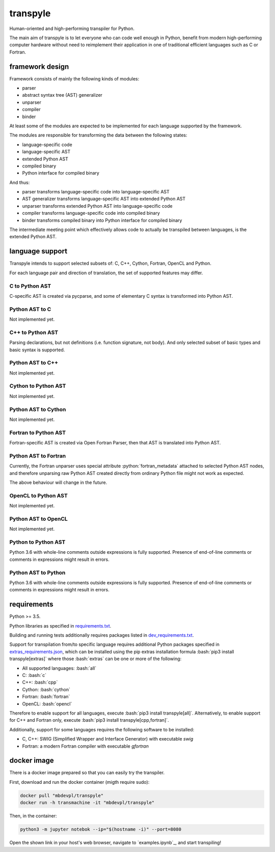 .. role:: bash(code)
    :language: bash

.. role:: python(code)
    :language: python


transpyle
=========

.. image:: https://img.shields.io/pypi/v/transpyle.svg
    :target: https://pypi.python.org/pypi/transpyle
    :alt: package version from PyPI

.. image:: https://travis-ci.org/mbdevpl/transpyle.svg?branch=master
    :target: https://travis-ci.org/mbdevpl/transpyle
    :alt: build status from Travis CI

.. image:: https://codecov.io/gh/mbdevpl/transpyle/branch/master/graph/badge.svg
    :target: https://codecov.io/gh/mbdevpl/transpyle
    :alt: test coverage from Codecov

.. image:: https://img.shields.io/pypi/l/transpyle.svg
    :target: https://github.com/mbdevpl/transpyle/blob/master/NOTICE
    :alt: license

Human-oriented and high-performing transpiler for Python.

The main aim of transpyle is to let everyone who can code well enough in Python,
benefit from modern high-performing computer hardware without need to reimplement their application
in one of traditional efficient languages such as C or Fortran.


framework design
----------------

Framework consists of mainly the following kinds of modules:

*   parser

*   abstract syntax tree (AST) generalizer

*   unparser

*   compiler

*   binder

At least some of the modules are expected to be implemented for each language
supported by the framework.

The modules are responsible for transforming the data between the following states:

*   language-specific code

*   language-specific AST

*   extended Python AST

*   compiled binary

*   Python interface for compiled binary

And thus:

*   parser transforms language-specific code into language-specific AST

*   AST generalizer transforms language-specific AST into extended Python AST

*   unparser transforms extended Python AST into language-specific code

*   compiler transforms language-specific code into compiled binary

*   binder transforms compiled binary into Python interface for compiled binary

The intermediate meeting point which effectively allows code to actually be transpiled between
languages, is the extended Python AST.


language support
----------------

Transpyle intends to support selected subsets of: C, C++, Cython, Fortran, OpenCL and Python.

For each language pair and direction of translation, the set of supported features may differ.


C to Python AST
~~~~~~~~~~~~~~~

C-specific AST is created via pycparse, and some of elementary C syntax is transformed into
Python AST.


Python AST to C
~~~~~~~~~~~~~~~

Not implemented yet.


C++ to Python AST
~~~~~~~~~~~~~~~~~

Parsing declarations, but not definitions (i.e. function signature, not body). And only selected
subset of basic types and basic syntax is supported.


Python AST to C++
~~~~~~~~~~~~~~~~~

Not implemented yet.


Cython to Python AST
~~~~~~~~~~~~~~~~~~~~

Not implemented yet.


Python AST to Cython
~~~~~~~~~~~~~~~~~~~~

Not implemented yet.


Fortran to Python AST
~~~~~~~~~~~~~~~~~~~~~

Fortran-specific AST is created via Open Fortran Parser, then that AST is translated
into Python AST.


Python AST to Fortran
~~~~~~~~~~~~~~~~~~~~~

Currently, the Fortran unparser uses special attribute :python:`fortran_metadata` attached
to selected Python AST nodes, and therefore unparsing raw Python AST created directly from ordinary
Python file might not work as expected.

The above behaviour will change in the future.

OpenCL to Python AST
~~~~~~~~~~~~~~~~~~~~

Not implemented yet.


Python AST to OpenCL
~~~~~~~~~~~~~~~~~~~~

Not implemented yet.


Python to Python AST
~~~~~~~~~~~~~~~~~~~~

Python 3.6 with whole-line comments outside expressions is fully supported.
Presence of end-of-line comments or comments in expressions might result in errors.


Python AST to Python
~~~~~~~~~~~~~~~~~~~~

Python 3.6 with whole-line comments outside expressions is fully supported.
Presence of end-of-line comments or comments in expressions might result in errors.


requirements
------------

Python >= 3.5.

Python libraries as specified in `<requirements.txt>`_.

Building and running tests additionally requires packages listed in `<dev_requirements.txt>`_.

Support for transpilation from/to specific language requires additional Python packages
specified in `<extras_requirements.json>`_, which can be installed using the pip extras
installation formula :bash:`pip3 install transpyle[extras]` where those :bash:`extras`
can be one or more of the following:

*   All supported languages: :bash:`all`

*   C: :bash:`c`

*   C++: :bash:`cpp`

*   Cython: :bash:`cython`

*   Fortran: :bash:`fortran`

*   OpenCL: :bash:`opencl`

Therefore to enable support for all languages, execute :bash:`pip3 install transpyle[all]`.
Alternatively, to enable support for C++ and Fortran only, execute
:bash:`pip3 install transpyle[cpp,fortran]`.

Additionally, support for some languages requires the following software to be installed:

*   C, C++: SWIG (Simplified Wrapper and Interface Generator) with executable `swig`

*   Fortran: a modern Fortran compiler with executable `gfortran`


docker image
------------

There is a docker image prepared so that you can easily try the transpiler.

First, download and run the docker container (migth require sudo):

.. code:: bash

    docker pull "mbdevpl/transpyle"
    docker run -h transmachine -it "mbdevpl/transpyle"

Then, in the container:

.. code:: bash

    python3 -m jupyter notebok --ip="$(hostname -i)" --port=8080

Open the shown link in your host's web browser, navigate to `examples.ipynb`_,
and start transpiling!


